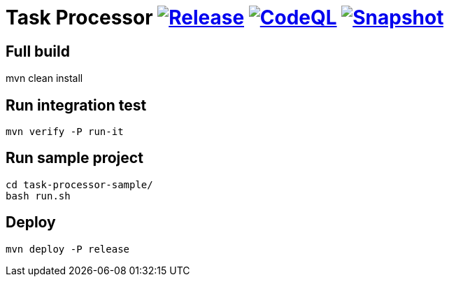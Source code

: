 = Task Processor image:https://github.com/pcistudio/task-processor/actions/workflows/release.yml/badge.svg["Release", link="https://github.com/pcistudio/task-processor/actions/workflows/release.yml"] image:https://github.com/pcistudio/task-processor/actions/workflows/codeql-analysis.yml/badge.svg["CodeQL", link="https://github.com/pcistudio/task-processor/actions/workflows/codeql-analysis.yml"] image:https://github.com/pcistudio/task-processor/actions/workflows/snapshot.yml/badge.svg["Snapshot", link="https://github.com/pcistudio/task-processor/actions/workflows/snapshot.yml"]

== Full build

mvn clean install

== Run integration test

[source,bash]
----
mvn verify -P run-it
----

== Run sample project

[source,bash]
----
cd task-processor-sample/
bash run.sh
----

== Deploy

[source,bash]
----
mvn deploy -P release
----